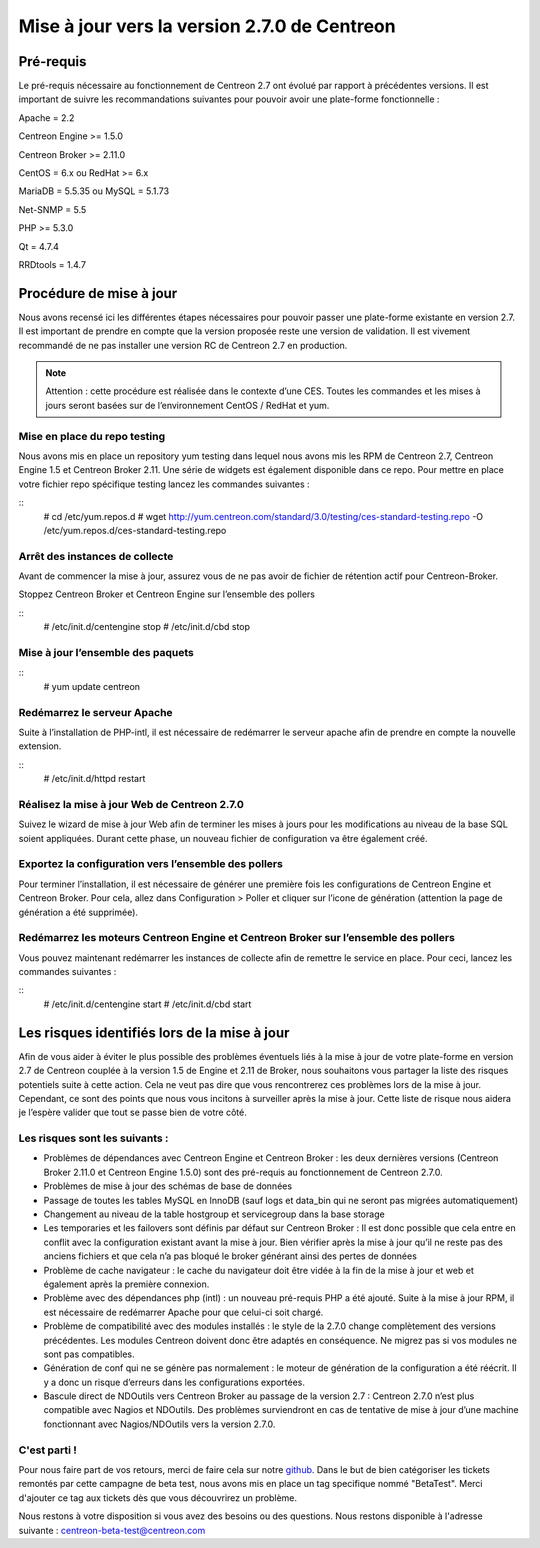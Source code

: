 .. _betaTest2_7_0: 

=============================================
Mise à jour vers la version 2.7.0 de Centreon
=============================================

**********
Pré-requis
**********

Le pré-requis nécessaire au fonctionnement de Centreon 2.7 ont évolué par rapport à précédentes versions. Il est important de suivre les recommandations suivantes pour pouvoir avoir une plate-forme fonctionnelle :

Apache = 2.2

Centreon Engine >= 1.5.0

Centreon Broker >= 2.11.0

CentOS = 6.x ou RedHat >= 6.x

MariaDB = 5.5.35 ou MySQL = 5.1.73

Net-SNMP = 5.5

PHP >= 5.3.0

Qt = 4.7.4

RRDtools = 1.4.7

************************
Procédure de mise à jour
************************

Nous avons recensé ici les différentes étapes nécessaires pour pouvoir passer une plate-forme existante en version 2.7. Il est important de prendre en compte que la version proposée reste une version de validation. Il est vivement recommandé de ne pas installer une version RC de Centreon 2.7 en production.

.. note::
	Attention : cette procédure est réalisée dans le contexte d’une CES. Toutes les commandes et les mises à jours seront basées sur de l’environnement CentOS / RedHat et yum.


Mise en place du repo testing
=============================

Nous avons mis en place un repository yum testing dans lequel nous avons mis les RPM de Centreon 2.7, Centreon Engine 1.5 et Centreon Broker 2.11. Une série de widgets est également disponible dans ce repo.
Pour mettre en place votre fichier repo spécifique testing lancez les commandes suivantes : 

::
   # cd /etc/yum.repos.d
   # wget http://yum.centreon.com/standard/3.0/testing/ces-standard-testing.repo -O /etc/yum.repos.d/ces-standard-testing.repo

Arrêt des instances de collecte
===============================

Avant de commencer la mise à jour, assurez vous de ne pas avoir de fichier de rétention 
actif pour Centreon-Broker.

Stoppez Centreon Broker et Centreon Engine sur l’ensemble des pollers
 
::
   # /etc/init.d/centengine stop
   # /etc/init.d/cbd stop

Mise à jour l’ensemble des paquets
====================================

::
   # yum update centreon

Redémarrez le serveur Apache 
============================

Suite à l’installation de PHP-intl, il est nécessaire de redémarrer le serveur apache afin de prendre en compte la nouvelle extension.

::
   # /etc/init.d/httpd restart

Réalisez la mise à jour Web de Centreon 2.7.0
=============================================

Suivez le wizard de mise à jour Web afin de terminer les mises à jours pour les modifications au niveau de la base SQL soient appliquées. Durant cette phase, un nouveau fichier de configuration va être également créé.

Exportez la configuration vers l’ensemble des pollers
=====================================================

Pour terminer l’installation, il est nécessaire de générer une première fois les configurations de Centreon Engine et Centreon Broker. Pour cela, allez dans Configuration > Poller et cliquer sur l’icone de génération (attention la page de génération a été supprimée).
 
Redémarrez les moteurs Centreon Engine et Centreon Broker sur l’ensemble des pollers
====================================================================================

Vous pouvez maintenant redémarrer les instances de collecte afin de remettre le service en place. Pour ceci, lancez les commandes suivantes : 

::
   # /etc/init.d/centengine start
   # /etc/init.d/cbd start

*********************************************
Les risques identifiés lors de la mise à jour
*********************************************

Afin de vous aider à éviter le plus possible des problèmes éventuels liés à la mise à jour de votre plate-forme en version 2.7 de Centreon couplée à la version 1.5 de Engine et 2.11 de Broker, nous souhaitons vous partager la liste des risques potentiels suite à cette action. Cela ne veut pas dire que vous rencontrerez ces problèmes lors de la mise à jour. Cependant, ce sont des points que nous vous incitons à surveiller après la mise à jour. Cette liste de risque nous aidera je l’espère valider que tout se passe bien de votre côté.

Les risques sont les suivants : 
===============================

* Problèmes de dépendances avec Centreon Engine et Centreon Broker : les deux dernières versions (Centreon Broker 2.11.0 et Centreon Engine 1.5.0) sont des pré-requis au fonctionnement de Centreon 2.7.0. 
* Problèmes de mise à jour des schémas de base de données
* Passage de toutes les tables MySQL en InnoDB (sauf logs et data_bin qui ne seront pas migrées automatiquement)
* Changement au niveau de la table hostgroup et servicegroup dans la base storage
* Les temporaries et les failovers sont définis par défaut sur Centreon Broker : Il est donc possible que cela entre en conflit avec la configuration existant avant la mise à jour. Bien vérifier après la mise à jour qu’il ne reste pas des anciens fichiers et que cela n’a pas bloqué le broker générant ainsi des pertes de données
* Problème de cache navigateur : le cache du navigateur doit être vidée à la fin de la mise à jour et web et également après la première connexion.		
* Problème avec des dépendances php (intl) : un nouveau pré-requis PHP a été ajouté. Suite à la mise à jour RPM, il est nécessaire de redémarrer Apache pour que celui-ci soit chargé.
* Problème de compatibilité avec des modules installés : le style de la 2.7.0 change complètement des versions précédentes. Les modules Centreon doivent donc être adaptés en conséquence. Ne migrez pas si vos modules ne sont pas compatibles.
* Génération de conf qui ne se génère pas normalement : le moteur de génération de la configuration a été réécrit. Il y a donc un risque d’erreurs dans les configurations exportées.
* Bascule direct de NDOutils vers Centreon Broker au passage de la version 2.7 : Centreon 2.7.0 n’est plus compatible avec Nagios et NDOutils. Des problèmes surviendront en cas de tentative de mise à jour d’une machine fonctionnant avec Nagios/NDOutils vers la version 2.7.0.

C'est parti !
=============

Pour nous faire part de vos retours, merci de faire cela sur notre `github <https://github.com/centreon/centreon>`_. Dans le but de bien catégoriser les tickets remontés par cette campagne de beta test, nous avons mis en place un tag specifique nommé "BetaTest". Merci d'ajouter ce tag aux tickets dès que vous découvrirez un problème.

Nous restons à votre disposition si vous avez des besoins ou des questions. Nous restons disponible à l'adresse suivante : centreon-beta-test@centreon.com
